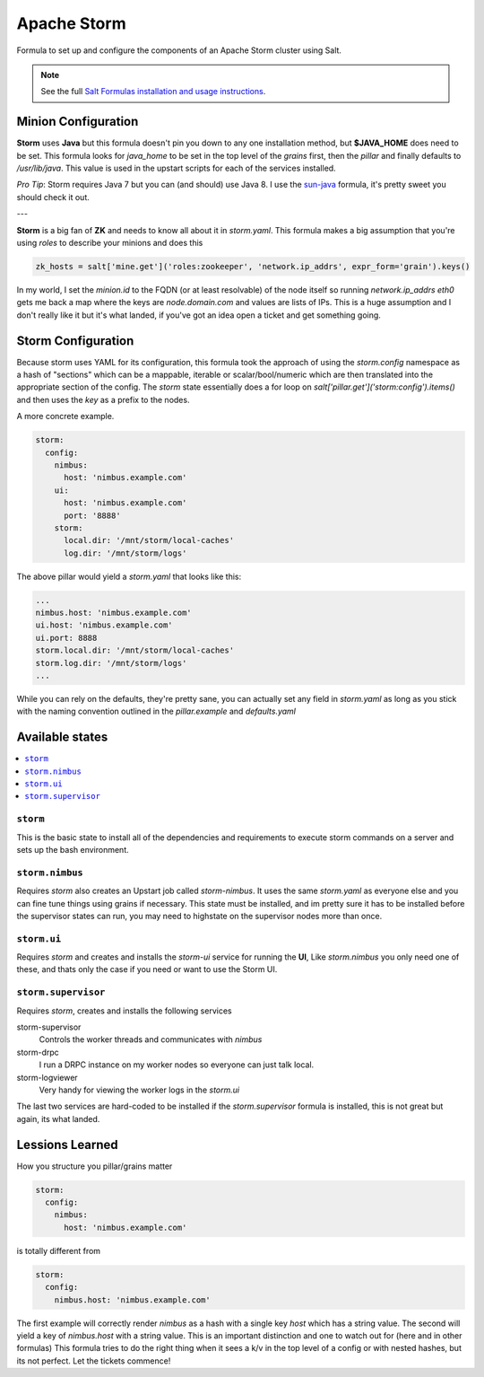 =========
Apache Storm
=========

Formula to set up and configure the components of an Apache Storm cluster using Salt.

.. note::

    See the full `Salt Formulas installation and usage instructions
    <http://docs.saltstack.com/en/latest/topics/development/conventions/formulas.html>`_.

Minion Configuration
====================

**Storm** uses **Java** but this formula doesn't pin you down to any one installation method, but **$JAVA_HOME** does need to be set.    This formula looks for `java_home` to be set in the top level of the `grains` first, then the `pillar` and finally defaults to `/usr/lib/java`.  This value is used in the upstart scripts for each of the services installed.

*Pro Tip*: Storm requires Java 7 but you can (and should) use Java 8.  I use the `sun-java <https://github.com/saltstack-formulas/sun-java-formula>`_ formula, it's pretty sweet you should check it out.

---

**Storm** is a big fan of **ZK** and needs to know all about it in `storm.yaml`. This formula makes a big assumption that you're using `roles` to describe your minions and does this

.. code-block:: python

   zk_hosts = salt['mine.get']('roles:zookeeper', 'network.ip_addrs', expr_form='grain').keys()


In my world, I set the `minion.id` to the FQDN (or at least resolvable) of the node itself so running `network.ip_addrs eth0` gets me back a map where the keys are `node.domain.com` and values are lists of IPs.  This is a huge assumption and I don't really like it but it's what landed, if you've got an idea open a ticket and get something going.


Storm Configuration
=====================
Because storm uses YAML for its configuration, this formula took the approach of using the `storm.config` namespace as a hash of "sections" which can be a mappable, iterable or scalar/bool/numeric which are then translated into the appropriate section of the config.  The `storm` state essentially does a for loop on `salt['pillar.get']('storm:config').items()` and then uses the `key` as a prefix to the nodes.


A more concrete example.

.. code-block:: yaml

   storm:
     config:
       nimbus:
         host: 'nimbus.example.com'
       ui:
         host: 'nimbus.example.com'
         port: '8888'
       storm:
         local.dir: '/mnt/storm/local-caches'
         log.dir: '/mnt/storm/logs'

The above pillar would yield a `storm.yaml` that looks like this:

.. code-block:: yaml
                
   ...
   nimbus.host: 'nimbus.example.com'
   ui.host: 'nimbus.example.com'
   ui.port: 8888
   storm.local.dir: '/mnt/storm/local-caches'
   storm.log.dir: '/mnt/storm/logs'
   ...

While you can rely on the defaults, they're pretty sane, you can actually set any field in `storm.yaml` as long as you stick with the naming convention outlined in the `pillar.example` and `defaults.yaml`



Available states
================

.. contents::
    :local:

``storm``
-------------

This is the basic state to install all of the dependencies and requirements to execute storm commands on a server and sets up the bash environment.


``storm.nimbus``
--------------------

Requires `storm` also creates an Upstart job called `storm-nimbus`.  It uses the same `storm.yaml` as everyone else and you can fine tune things using grains if necessary. This state must be installed, and im pretty sure it has to be installed before the supervisor states can run, you may need to highstate on the supervisor nodes more than once.

``storm.ui``
------------
Requires `storm` and creates and installs the `storm-ui` service for running the **UI**, Like `storm.nimbus` you only need one of these, and thats only the case if you need or want to use the Storm UI.

``storm.supervisor``
--------------------
Requires `storm`, creates and installs the following services

storm-supervisor
  Controls the worker threads and communicates with `nimbus`

storm-drpc
  I run a DRPC instance on my worker nodes so everyone can just talk local.

storm-logviewer
  Very handy for viewing the worker logs in the `storm.ui`

The last two services are hard-coded to be installed if the `storm.supervisor` formula is installed, this is not great but again, its what landed.


Lessions Learned
=================


How you structure you pillar/grains matter

.. code-block:: yaml
                
  storm:
    config:
      nimbus:
        host: 'nimbus.example.com'

is totally different from

.. code-block:: yaml

  storm:
    config:
      nimbus.host: 'nimbus.example.com'


The first example will correctly render `nimbus` as a hash with a single key `host` which has a string value. The second will yield a key of `nimbus.host` with a string value.  This is an important distinction and one to watch out for (here and in other formulas)  This formula tries to do the right thing when it sees a k/v in the top level of a config or with nested hashes, but its not perfect. Let the tickets commence!

